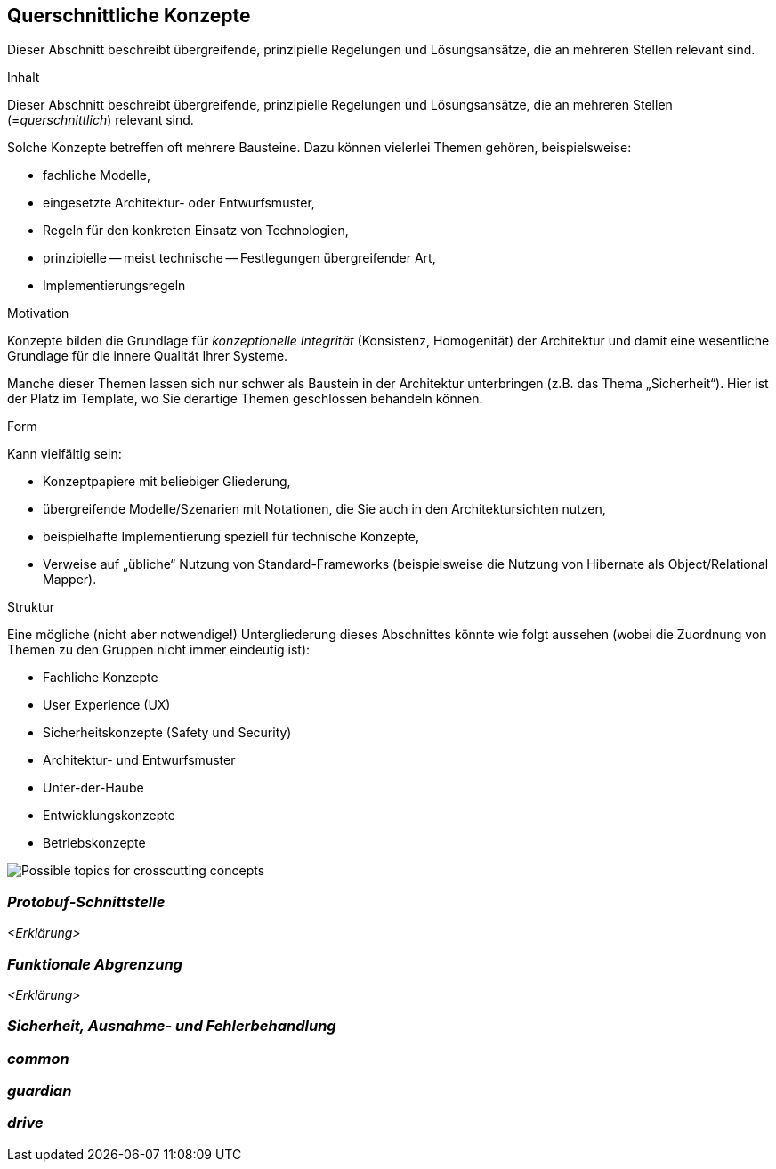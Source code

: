 [[section-concepts]]
== Querschnittliche Konzepte

[role="arc42help"]

Dieser Abschnitt beschreibt übergreifende, prinzipielle Regelungen und Lösungsansätze, die an mehreren Stellen relevant sind.

****
.Inhalt
Dieser Abschnitt beschreibt übergreifende, prinzipielle Regelungen und Lösungsansätze, die an mehreren Stellen (=_querschnittlich_) relevant sind.

Solche Konzepte betreffen oft mehrere Bausteine.
Dazu können vielerlei Themen gehören, beispielsweise:

* fachliche Modelle,
* eingesetzte Architektur- oder Entwurfsmuster,
* Regeln für den konkreten Einsatz von Technologien,
* prinzipielle -- meist technische -- Festlegungen übergreifender Art,
* Implementierungsregeln

.Motivation
Konzepte bilden die Grundlage für _konzeptionelle Integrität_ (Konsistenz, Homogenität) der Architektur und damit eine wesentliche Grundlage für die innere Qualität Ihrer Systeme.

Manche dieser Themen lassen sich nur schwer als Baustein in der Architektur unterbringen (z.B. das Thema „Sicherheit“).
Hier ist der Platz im Template, wo Sie derartige Themen geschlossen behandeln können.

.Form
Kann vielfältig sein:

* Konzeptpapiere mit beliebiger Gliederung,
* übergreifende Modelle/Szenarien mit Notationen, die Sie auch in den Architektursichten nutzen,
* beispielhafte Implementierung speziell für technische Konzepte,
* Verweise auf „übliche“ Nutzung von Standard-Frameworks (beispielsweise die Nutzung von Hibernate als Object/Relational Mapper).

.Struktur
Eine mögliche (nicht aber notwendige!) Untergliederung dieses Abschnittes könnte wie folgt aussehen (wobei die Zuordnung von Themen zu den Gruppen nicht immer eindeutig ist):

* Fachliche Konzepte
* User Experience (UX)
* Sicherheitskonzepte (Safety und Security)
* Architektur- und Entwurfsmuster
* Unter-der-Haube
* Entwicklungskonzepte
* Betriebskonzepte

image:08-Crosscutting-Concepts-Structure-DE.png["Possible topics for crosscutting concepts"]
****

=== _Protobuf-Schnittstelle_
[role="arc42help"]
_<Erklärung>_

=== _Funktionale Abgrenzung_
//siehe Hausaufgabe mit diesen Punkten, einer der ersten 3 oder 4. Blöcke sauber voneinander getrennt
_<Erklärung>_


=== _Sicherheit, Ausnahme- und Fehlerbehandlung_
[role="arc42help"]
//Monitor und Guardian-Block, Sicherheit im Straßenverkehr


=== _common_

//Funktionsbausteine, die für alle Anwendungen Relevanz haben

=== _guardian_


=== _drive_



//was ist speziell bei ApolloAuto als Umsetzung, was ist dabei erwähnenswert
